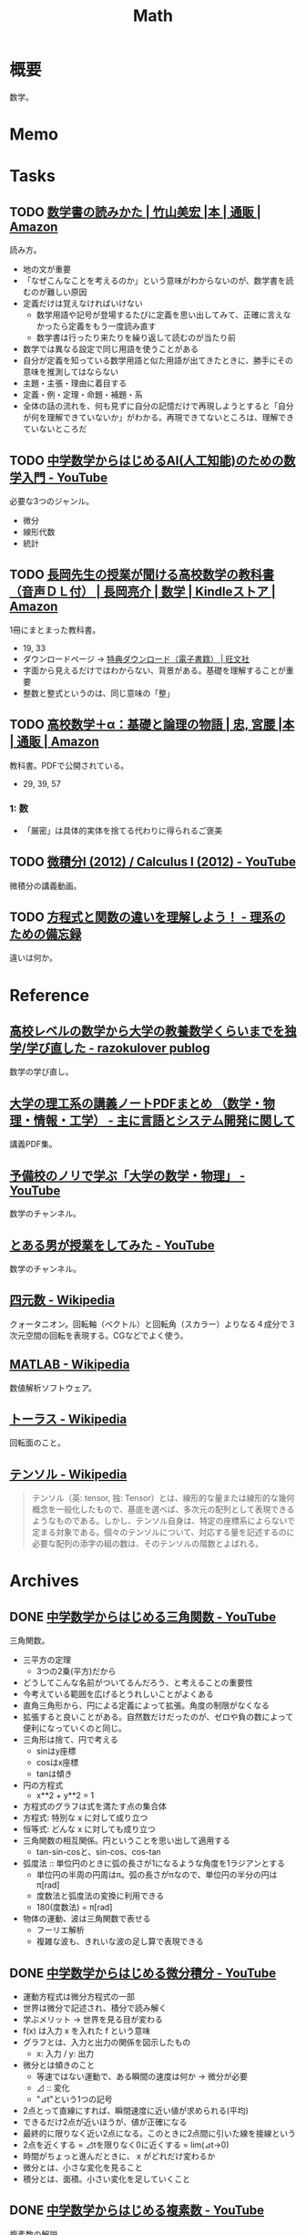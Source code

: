 :PROPERTIES:
:ID:       c5aa6621-b4e2-4956-8049-9047d2a49ff0
:END:
#+title: Math
* 概要
数学。
* Memo
* Tasks
** TODO [[https://www.amazon.co.jp/%E6%95%B0%E5%AD%A6%E6%9B%B8%E3%81%AE%E8%AA%AD%E3%81%BF%E3%81%8B%E3%81%9F-%E7%AB%B9%E5%B1%B1%E7%BE%8E%E5%AE%8F/dp/4627082819/ref=mp_s_a_1_3?adgrpid=140837403751&hvadid=658780591628&hvdev=m&hvlocphy=1009280&hvnetw=g&hvqmt=e&hvrand=11907242323286936416&hvtargid=kwd-1678477507417&hydadcr=20524_13454933&keywords=%E6%95%B0%E5%AD%A6%E6%9B%B8%E3%81%AE%E8%AA%AD%E3%81%BF%E6%96%B9&linkCode=plm&qid=1695709780&sr=8-3][数学書の読みかた | 竹山美宏 |本 | 通販 | Amazon]]
:PROPERTIES:
:Effort:   3:00
:END:
:LOGBOOK:
CLOCK: [2023-10-07 Sat 16:15]--[2023-10-07 Sat 16:40] =>  0:25
CLOCK: [2023-10-07 Sat 14:47]--[2023-10-07 Sat 15:12] =>  0:25
CLOCK: [2023-09-27 Wed 21:57]--[2023-09-27 Wed 22:22] =>  0:25
CLOCK: [2023-09-27 Wed 19:59]--[2023-09-27 Wed 20:24] =>  0:25
:END:
読み方。

- 地の文が重要
- 「なぜこんなことを考えるのか」という意味がわからないのが、数学書を読むのが難しい原因
- 定義だけは覚えなければいけない
  - 数学用語や記号が登場するたびに定義を思い出してみて、正確に言えなかったら定義をもう一度読み直す
  - 数学書は行ったり来たりを繰り返して読むのが当たり前
- 数学では異なる設定で同じ用語を使うことがある
- 自分が定義を知っている数学用語と似た用語が出てきたときに、勝手にその意味を推測してはならない
- 主題・主張・理由に着目する
- 定義・例・定理・命題・補題・系
- 全体の話の流れを、何も見ずに自分の記憶だけで再現しようとすると「自分が何を理解できていないか」がわかる。再現できてないところは、理解できていないところだ

** TODO [[https://www.youtube.com/watch?v=7A05OamqCyc][中学数学からはじめるAI(人工知能)のための数学入門 - YouTube]]
必要な3つのジャンル。

- 微分
- 線形代数
- 統計

** TODO [[https://www.amazon.co.jp/gp/product/B071YHC1KN][長岡先生の授業が聞ける高校数学の教科書（音声ＤＬ付） | 長岡亮介 | 数学 | Kindleストア | Amazon]]
:LOGBOOK:
CLOCK: [2023-04-08 Sat 20:33]--[2023-04-08 Sat 20:58] =>  0:25
CLOCK: [2023-04-08 Sat 20:05]--[2023-04-08 Sat 20:30] =>  0:25
CLOCK: [2023-04-08 Sat 19:30]--[2023-04-08 Sat 19:55] =>  0:25
CLOCK: [2023-04-08 Sat 13:19]--[2023-04-08 Sat 13:44] =>  0:25
CLOCK: [2023-04-08 Sat 12:52]--[2023-04-08 Sat 13:17] =>  0:25
:END:
1冊にまとまった教科書。

- 19, 33
- ダウンロードページ -> [[https://www.obunsha.co.jp/support/ebook/10][特典ダウンロード（電子書籍） | 旺文社]]
- 字面から見えるだけではわからない、背景がある。基礎を理解することが重要
- 整数と整式というのは、同じ意味の「整」

** TODO [[https://www.amazon.co.jp/%E9%AB%98%E6%A0%A1%E6%95%B0%E5%AD%A6%EF%BC%8B%CE%B1%EF%BC%9A%E5%9F%BA%E7%A4%8E%E3%81%A8%E8%AB%96%E7%90%86%E3%81%AE%E7%89%A9%E8%AA%9E-%E5%AE%AE%E8%85%B0-%E5%BF%A0/dp/4320017684][高校数学＋α：基礎と論理の物語 | 忠, 宮腰 |本 | 通販 | Amazon]]
:PROPERTIES:
:Effort:   30:00
:END:
:LOGBOOK:
CLOCK: [2023-09-27 Wed 22:38]--[2023-09-27 Wed 23:03] =>  0:25
CLOCK: [2023-09-27 Wed 00:07]--[2023-09-27 Wed 00:32] =>  0:25
CLOCK: [2023-09-26 Tue 09:09]--[2023-09-26 Tue 09:34] =>  0:25
CLOCK: [2023-09-26 Tue 01:27]--[2023-09-26 Tue 01:44] =>  0:17
CLOCK: [2023-09-26 Tue 00:30]--[2023-09-26 Tue 00:55] =>  0:25
CLOCK: [2023-09-25 Mon 09:01]--[2023-09-25 Mon 09:26] =>  0:25
CLOCK: [2023-09-25 Mon 08:35]--[2023-09-25 Mon 09:00] =>  0:25
:END:
教科書。PDFで公開されている。

- 29, 39, 57

*** 1: 数
- 「厳密」は具体的実体を捨てる代わりに得られるご褒美
** TODO [[https://www.youtube.com/playlist?list=PLmf8las6ISTLmu2CQUDLdnNkbqWwSP0eB][微積分I (2012) / Calculus I (2012) - YouTube]]
微積分の講義動画。
** TODO [[https://science-log.com/%E6%95%B0%E5%AD%A6/%E6%96%B9%E7%A8%8B%E5%BC%8F%E3%81%A8%E9%96%A2%E6%95%B0%E3%81%AE%E9%81%95%E3%81%84%E3%82%92%E7%90%86%E8%A7%A3%E3%81%97%E3%82%88%E3%81%86%EF%BC%81/][方程式と関数の違いを理解しよう！ - 理系のための備忘録]]
違いは何か。
* Reference
** [[https://razokulover.hateblo.jp/entry/2020/03/07/172956][高校レベルの数学から大学の教養数学くらいまでを独学/学び直した - razokulover publog]]
数学の学び直し。
** [[https://language-and-engineering.hatenablog.jp/entry/20140620/PDFLectureNotesOnUniversity][大学の理工系の講義ノートPDFまとめ （数学・物理・情報・工学） - 主に言語とシステム開発に関して]]
講義PDF集。
** [[https://www.youtube.com/channel/UCqmWJJolqAgjIdLqK3zD1QQ][予備校のノリで学ぶ「大学の数学・物理」 - YouTube]]
数学のチャンネル。
** [[https://www.youtube.com/user/toaruotokohaichi/playlists][とある男が授業をしてみた - YouTube]]
数学のチャンネル。
** [[https://ja.wikipedia.org/wiki/%E5%9B%9B%E5%85%83%E6%95%B0][四元数 - Wikipedia]]
クォータニオン。回転軸（ベクトル）と回転角（スカラー）よりなる４成分で３次元空間の回転を表現する。CGなどでよく使う。
** [[https://ja.wikipedia.org/wiki/MATLAB][MATLAB - Wikipedia]]
数値解析ソフトウェア。
** [[https://ja.wikipedia.org/wiki/%E3%83%88%E3%83%BC%E3%83%A9%E3%82%B9][トーラス - Wikipedia]]
回転面のこと。
** [[https://ja.wikipedia.org/wiki/%E3%83%86%E3%83%B3%E3%82%BD%E3%83%AB][テンソル - Wikipedia]]
#+begin_quote
テンソル（英: tensor, 独: Tensor）とは、線形的な量または線形的な幾何概念を一般化したもので、基底を選べば、多次元の配列として表現できるようなものである。しかし、テンソル自身は、特定の座標系によらないで定まる対象である。個々のテンソルについて、対応する量を記述するのに必要な配列の添字の組の数は、そのテンソルの階数とよばれる。
#+end_quote
* Archives
** DONE [[https://www.youtube.com/watch?v=OLqgs4fJl7Y][中学数学からはじめる三角関数 - YouTube]]
CLOSED: [2023-04-08 Sat 12:17]
:LOGBOOK:
CLOCK: [2023-04-08 Sat 00:36]--[2023-04-08 Sat 01:01] =>  0:25
CLOCK: [2023-04-07 Fri 23:44]--[2023-04-08 Sat 00:09] =>  0:25
CLOCK: [2023-04-07 Fri 23:18]--[2023-04-07 Fri 23:43] =>  0:25
CLOCK: [2023-04-07 Fri 22:53]--[2023-04-07 Fri 23:18] =>  0:25
CLOCK: [2023-04-07 Fri 22:27]--[2023-04-07 Fri 22:52] =>  0:25
:END:
三角関数。

- 三平方の定理
  - 3つの2乗(平方)だから
- どうしてこんな名前がついてるんだろう、と考えることの重要性
- 今考えている範囲を広げるとうれしいことがよくある
- 直角三角形から、円による定義によって拡張。角度の制限がなくなる
- 拡張すると良いことがある。自然数だけだったのが、ゼロや負の数によって便利になっていくのと同じ。
- 三角形は捨て、円で考える
  - sinはy座標
  - cosはx座標
  - tanは傾き
- 円の方程式
  - x**2 + y**2 = 1
- 方程式のグラフは式を満たす点の集合体
- 方程式: 特別な x に対して成り立つ
- 恒等式: どんな x に対しても成り立つ
- 三角関数の相互関係。円ということを思い出して適用する
  - tan-sin-cosと、sin-cos、cos-tan
- 弧度法 :: 単位円のときに弧の長さが1になるような角度を1ラジアンとする
  - 単位円の半周の円周はπ。弧の長さがπなので、単位円の半分の円はπ[rad]
  - 度数法と弧度法の変換に利用できる
  - 180(度数法) = π[rad]
- 物体の運動、波は三角関数で表せる
  - フーリエ解析
  - 複雑な波も、きれいな波の足し算で表現できる
** DONE [[https://www.youtube.com/watch?v=4p1rwfXbCoY][中学数学からはじめる微分積分 - YouTube]]
CLOSED: [2023-04-08 Sat 12:17]
:LOGBOOK:
CLOCK: [2023-04-08 Sat 11:23]--[2023-04-08 Sat 11:48] =>  0:25
CLOCK: [2023-04-08 Sat 10:55]--[2023-04-08 Sat 11:20] =>  0:25
CLOCK: [2023-04-08 Sat 10:30]--[2023-04-08 Sat 10:55] =>  0:25
:END:
- 運動方程式は微分方程式の一部
- 世界は微分で記述され、積分で読み解く
- 学ぶメリット -> 世界を見る目が変わる
- f(x) は入力 x を入れた f という意味
- グラフとは、入力と出力の関係を図示したもの
  - x: 入力 / y: 出力
- 微分とは傾きのこと
  - 等速ではない運動で、ある瞬間の速度は何か -> 微分が必要
  - ⊿ :: 変化
  - "⊿t"という1つの記号
- 2点とって直線にすれば、瞬間速度に近い値が求められる(平均)
- できるだけ2点が近いほうが、値が正確になる
- 最終的に限りなく近い2点になる。このときに2点間に引いた線を接線という
- 2点を近くする = ⊿tを限りなく0に近くする = lim(⊿t->0)
- 時間がちょっと進んだときに、 x がどれだけ変わるか
- 微分とは、小さな変化を見ること
- 積分とは、面積。小さい変化を足していくこと
** DONE [[https://www.youtube.com/watch?v=IQaYyFboK48][中学数学からはじめる複素数 - YouTube]]
CLOSED: [2023-04-08 Sat 23:25]
:LOGBOOK:
CLOCK: [2023-04-08 Sat 22:55]--[2023-04-08 Sat 23:20] =>  0:25
CLOCK: [2023-04-08 Sat 21:23]--[2023-04-08 Sat 21:48] =>  0:25
CLOCK: [2023-04-08 Sat 20:58]--[2023-04-08 Sat 21:23] =>  0:25
:END:
複素数の解説。

- 便利だから虚数はある。日常生活で便利だからマイナスを使うようなもの
- フィボナッチ数列は整数で構成されているが、一般項には無理数が出てくる。より広い範囲を持つ数値を使わないと解けない場合がある
- トリボナッチ数列の一般項には複素数が出てくる
- 複素数平面でグラフにする
- 絶対値(原点からの距離)も平面として考え、式にできる
- 複素数の乗法・除法は回転・拡大に相当する
- ○ x i は、絶対値1なので、矢印の大きさは変えず90度回転させる操作になる
- i x i は、90度の矢印を90度回転させるので、180度になる。そこでの虚部の値は-1なので、i x i = -1 の定義と一致する
- -i x -i は、180度の矢印を180度回転させるので、0度に戻る。そこでの虚部の値は1なので、−1 x -1 = 1 となることを確かめられる。
